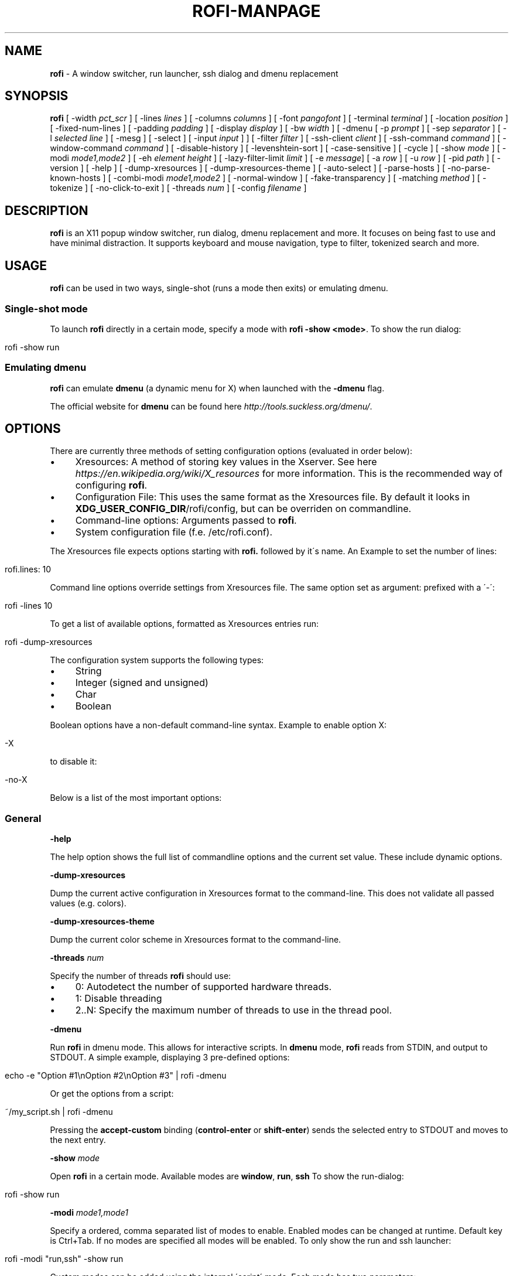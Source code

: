 .\" generated with Ronn/v0.7.3
.\" http://github.com/rtomayko/ronn/tree/0.7.3
.
.TH "ROFI\-MANPAGE" "" "2016-11-30" "" ""
.
.SH "NAME"
\fBrofi\fR \- A window switcher, run launcher, ssh dialog and dmenu replacement
.
.SH "SYNOPSIS"
\fBrofi\fR [ \-width \fIpct_scr\fR ] [ \-lines \fIlines\fR ] [ \-columns \fIcolumns\fR ] [ \-font \fIpangofont\fR ] [ \-terminal \fIterminal\fR ] [ \-location \fIposition\fR ] [ \-fixed\-num\-lines ] [ \-padding \fIpadding\fR ] [ \-display \fIdisplay\fR ] [ \-bw \fIwidth\fR ] [ \-dmenu [ \-p \fIprompt\fR ] [ \-sep \fIseparator\fR ] [ \-l \fIselected line\fR ] [ \-mesg ] [ \-select ] [ \-input \fIinput\fR ] ] [ \-filter \fIfilter\fR ] [ \-ssh\-client \fIclient\fR ] [ \-ssh\-command \fIcommand\fR ] [ \-window\-command \fIcommand\fR ] [ \-disable\-history ] [ \-levenshtein\-sort ] [ \-case\-sensitive ] [ \-cycle ] [ \-show \fImode\fR ] [ \-modi \fImode1,mode2\fR ] [ \-eh \fIelement height\fR ] [ \-lazy\-filter\-limit \fIlimit\fR ] [ \-e \fImessage\fR] [ \-a \fIrow\fR ] [ \-u \fIrow\fR ] [ \-pid \fIpath\fR ] [ \-version ] [ \-help ] [ \-dump\-xresources ] [ \-dump\-xresources\-theme ] [ \-auto\-select ] [ \-parse\-hosts ] [ \-no\-parse\-known\-hosts ] [ \-combi\-modi \fImode1,mode2\fR ] [ \-normal\-window ] [ \-fake\-transparency ] [ \-matching \fImethod\fR ] [ \-tokenize ] [ \-no\-click\-to\-exit ] [ \-threads \fInum\fR ] [ \-config \fIfilename\fR ]
.
.SH "DESCRIPTION"
\fBrofi\fR is an X11 popup window switcher, run dialog, dmenu replacement and more\. It focuses on being fast to use and have minimal distraction\. It supports keyboard and mouse navigation, type to filter, tokenized search and more\.
.
.SH "USAGE"
\fBrofi\fR can be used in two ways, single\-shot (runs a mode then exits) or emulating dmenu\.
.
.SS "Single\-shot mode"
To launch \fBrofi\fR directly in a certain mode, specify a mode with \fBrofi \-show <mode>\fR\. To show the run dialog:
.
.IP "" 4
.
.nf

rofi \-show run
.
.fi
.
.IP "" 0
.
.SS "Emulating dmenu"
\fBrofi\fR can emulate \fBdmenu\fR (a dynamic menu for X) when launched with the \fB\-dmenu\fR flag\.
.
.P
The official website for \fBdmenu\fR can be found here \fIhttp://tools\.suckless\.org/dmenu/\fR\.
.
.SH "OPTIONS"
There are currently three methods of setting configuration options (evaluated in order below):
.
.IP "\(bu" 4
Xresources: A method of storing key values in the Xserver\. See here \fIhttps://en\.wikipedia\.org/wiki/X_resources\fR for more information\. This is the recommended way of configuring \fBrofi\fR\.
.
.IP "\(bu" 4
Configuration File: This uses the same format as the Xresources file\. By default it looks in \fBXDG_USER_CONFIG_DIR\fR/rofi/config, but can be overriden on commandline\.
.
.IP "\(bu" 4
Command\-line options: Arguments passed to \fBrofi\fR\.
.
.IP "\(bu" 4
System configuration file (f\.e\. /etc/rofi\.conf)\.
.
.IP "" 0
.
.P
The Xresources file expects options starting with \fBrofi\.\fR followed by it\'s name\. An Example to set the number of lines:
.
.IP "" 4
.
.nf

rofi\.lines: 10
.
.fi
.
.IP "" 0
.
.P
Command line options override settings from Xresources file\. The same option set as argument: prefixed with a \'\-\':
.
.IP "" 4
.
.nf

rofi \-lines 10
.
.fi
.
.IP "" 0
.
.P
To get a list of available options, formatted as Xresources entries run:
.
.IP "" 4
.
.nf

rofi \-dump\-xresources
.
.fi
.
.IP "" 0
.
.P
The configuration system supports the following types:
.
.IP "\(bu" 4
String
.
.IP "\(bu" 4
Integer (signed and unsigned)
.
.IP "\(bu" 4
Char
.
.IP "\(bu" 4
Boolean
.
.IP "" 0
.
.P
Boolean options have a non\-default command\-line syntax\. Example to enable option X:
.
.IP "" 4
.
.nf

\-X
.
.fi
.
.IP "" 0
.
.P
to disable it:
.
.IP "" 4
.
.nf

\-no\-X
.
.fi
.
.IP "" 0
.
.P
Below is a list of the most important options:
.
.SS "General"
\fB\-help\fR
.
.P
The help option shows the full list of commandline options and the current set value\. These include dynamic options\.
.
.P
\fB\-dump\-xresources\fR
.
.P
Dump the current active configuration in Xresources format to the command\-line\. This does not validate all passed values (e\.g\. colors)\.
.
.P
\fB\-dump\-xresources\-theme\fR
.
.P
Dump the current color scheme in Xresources format to the command\-line\.
.
.P
\fB\-threads\fR \fInum\fR
.
.P
Specify the number of threads \fBrofi\fR should use:
.
.IP "\(bu" 4
0: Autodetect the number of supported hardware threads\.
.
.IP "\(bu" 4
1: Disable threading
.
.IP "\(bu" 4
2\.\.N: Specify the maximum number of threads to use in the thread pool\.
.
.IP "" 0
.
.P
\fB\-dmenu\fR
.
.P
Run \fBrofi\fR in dmenu mode\. This allows for interactive scripts\. In \fBdmenu\fR mode, \fBrofi\fR reads from STDIN, and output to STDOUT\. A simple example, displaying 3 pre\-defined options:
.
.IP "" 4
.
.nf

echo \-e "Option #1\enOption #2\enOption #3" | rofi \-dmenu
.
.fi
.
.IP "" 0
.
.P
Or get the options from a script:
.
.IP "" 4
.
.nf

~/my_script\.sh | rofi \-dmenu
.
.fi
.
.IP "" 0
.
.P
Pressing the \fBaccept\-custom\fR binding (\fBcontrol\-enter\fR or \fBshift\-enter\fR) sends the selected entry to STDOUT and moves to the next entry\.
.
.P
\fB\-show\fR \fImode\fR
.
.P
Open \fBrofi\fR in a certain mode\. Available modes are \fBwindow\fR, \fBrun\fR, \fBssh\fR To show the run\-dialog:
.
.IP "" 4
.
.nf

rofi \-show run
.
.fi
.
.IP "" 0
.
.P
\fB\-modi\fR \fImode1,mode1\fR
.
.P
Specify a ordered, comma separated list of modes to enable\. Enabled modes can be changed at runtime\. Default key is Ctrl+Tab\. If no modes are specified all modes will be enabled\. To only show the run and ssh launcher:
.
.IP "" 4
.
.nf

rofi \-modi "run,ssh" \-show run
.
.fi
.
.IP "" 0
.
.P
Custom modes can be added using the internal \'script\' mode\. Each mode has two parameters:
.
.IP "" 4
.
.nf

<name>:<script>
.
.fi
.
.IP "" 0
.
.P
Example: Have a mode \'Workspaces\' using the \fBi3_switch_workspaces\.sh\fR script:
.
.IP "" 4
.
.nf

rofi \-modi "window,run,ssh,Workspaces:i3_switch_workspaces\.sh" \-show Workspaces
.
.fi
.
.IP "" 0
.
.P
\fB\-case\-sensitive\fR
.
.P
Start in case sensitive mode\.
.
.P
\fB\-cycle\fR
.
.P
Cycle through the results list\. Default is \'true\'\.
.
.P
\fB\-filter\fR \fIfilter\fR
.
.P
Filter the list by setting text in input bar to \fIfilter\fR
.
.P
\fB\-config\fR \fIfilename\fR
.
.P
Load alternative configuration file\.
.
.P
\fB\-scroll\-method\fR \fImethod\fR
.
.P
Select the scrolling method\. 0: Per page, 1: continuous\.
.
.SS "Theming"
All colors are either hex #rrggbb values or X11 color names\.
.
.P
\fB\-bw\fR
.
.P
Set border width in pixels\.
.
.IP "" 4
.
.nf

rofi \-bw 1
.
.fi
.
.IP "" 0
.
.P
Default: \fI1\fR
.
.P
\fB\-font\fR
.
.P
Specify a font\. Pango syntax is used\.
.
.IP "" 4
.
.nf

rofi \-font "Dejavu Sans Mono 14"
.
.fi
.
.IP "" 0
.
.P
Default: \fImono 12\fR
.
.P
\fB\-eh\fR \fIelement height\fR
.
.P
The height of a field in lines\. e\.g\.
.
.IP "" 4
.
.nf

echo \-e "a\en3|b\en4|c\en5" | rofi \-sep \'|\' \-eh 2 \-dmenu
.
.fi
.
.IP "" 0
.
.P
Default: \fI1\fR
.
.P
The following options are further explained in the theming section:
.
.P
\fB\-color\-enabled\fR
.
.P
Enable the extended coloring options\.
.
.P
\fB\-color\-window\fR \fIbackground\fR \fIborder color\fR \fIseparator color\fR/
.
.P
Set window background, border and separator color\.
.
.P
\fB\-color\-normal\fR \fIbackground, foreground, background alt, highlight background, highlight foreground\fR
.
.P
\fB\-color\-urgent\fR \fIbackground, foreground, background alt, highlight background, highlight foreground\fR
.
.P
\fB\-color\-active\fR \fIbackground, foreground, background alt, highlight background, highlight foreground\fR
.
.P
Specify the colors used in a row per state (normal, active, urgent)\.
.
.P
\fB\-line\-margin\fR
.
.P
Set the spacing between the rows\.
.
.IP "" 4
.
.nf

Default: *3*
Min:     *3*
Max:     *50*
.
.fi
.
.IP "" 0
.
.P
\fB\-separator\-style\fR \fIstyle\fR
.
.P
Set separator style\. Possible options are "none", "solid" or "dash"\.
.
.IP "" 4
.
.nf

Default: *dash*
.
.fi
.
.IP "" 0
.
.P
\fB\-hide\-scrollbar\fR
.
.P
Hide the scrollbar\.
.
.P
\fB\-scrollbar\-width\fR \fIwidth\fR
.
.P
Set the scrollbar width\.
.
.P
\fB\-matching\fR \fImethod\fR
.
.P
Specify the matching algorithm used\. Current the following methods are supported\.
.
.IP "\(bu" 4
\fBnormal\fR: Match the int string\.
.
.IP "\(bu" 4
\fBregex\fR: Match a regex input\.
.
.IP "\(bu" 4
\fBglob\fR: Match a glob pattern\.
.
.IP "\(bu" 4
\fBfuzzy\fR: Do a fuzzy match\.
.
.IP
Default: normal
.
.IP
Note:, glob matching might be slow for larger lists\.
.
.IP "" 0
.
.P
\fB\-tokenize\fR
.
.P
Tokenize the input\.
.
.SS "Layout"
\fB\-lines\fR
.
.P
Maximum number of lines to show before scrolling\.
.
.IP "" 4
.
.nf

rofi \-lines 25
.
.fi
.
.IP "" 0
.
.P
Default: \fI15\fR
.
.P
\fB\-columns\fR
.
.P
Number of columns to show before scrolling\.
.
.IP "" 4
.
.nf

rofi \-columns 2
.
.fi
.
.IP "" 0
.
.P
Default: \fI1\fR
.
.P
\fB\-width\fR [value]
.
.P
Set width of menu\. \fB[value]\fR is specified in percentage\.
.
.IP "" 4
.
.nf

rofi \-width 60
.
.fi
.
.IP "" 0
.
.P
If \fB[value]\fR is larger then 100, size is set in pixels\. Example to span a full hd monitor:
.
.IP "" 4
.
.nf

rofi \-width 1920
.
.fi
.
.IP "" 0
.
.P
If \fB[value]\fR is negative, it tries to estimates a character width\. To show 30 characters on a row:
.
.IP "" 4
.
.nf

rofi \-width \-30
.
.fi
.
.IP "" 0
.
.P
Character width is a rough estimation, and might not be correct, but should work for most monospaced fonts\.
.
.P
Default: \fI50\fR
.
.P
\fB\-location\fR
.
.P
Specify where the window should be located\. The numbers map to the following locations on screen:
.
.IP "" 4
.
.nf

  1 2 3
  8 0 4
  7 6 5
.
.fi
.
.IP "" 0
.
.P
Default: \fI0\fR
.
.P
\fB\-fixed\-num\-lines\fR
.
.P
Keep a fixed number of visible lines (See the \fB\-lines\fR option\.)
.
.P
\fB\-padding\fR
.
.P
Define the inner margin of the window\.
.
.P
Default: \fI5\fR
.
.P
\fB\-fullscreen\fR
.
.P
Use the full screen height and width\.
.
.P
\fB\-sidebar\-mode\fR
.
.P
Open in sidebar\-mode\. In this mode a list of all enabled modes is shown at the bottom\. (See \fB\-modi\fR option) To show sidebar use:
.
.IP "" 4
.
.nf

rofi \-show run \-sidebar\-mode \-lines 0
.
.fi
.
.IP "" 0
.
.P
\fB\-lazy\-filter\-limit\fR \fIlimit\fR
.
.P
The number of entries required for \fBrofi\fR to go into lazy filter mode\. In lazy filter mode, it won\'t re\-filter the list on each keypress, but only after \fBrofi\fR been idle for 250ms\. Experiments shows that the default (5000 lines) works well, set to 0 to always enable\.
.
.P
Default: \fI5000\fR
.
.P
\fB\-auto\-select\fR
.
.P
When one entry is left, automatically select it\.
.
.P
\fB\-m\fR \fInum\fR
.
.P
\fB\-m\fR \fIname\fR
.
.P
\fB\-monitor\fR \fInum\fR
.
.P
\fB\-monitor\fR \fIname\fR
.
.P
Select monitor to display \fBrofi\fR on\. As input it accepts: \fIprimary\fR (if primary output is set), the \fIxrandr\fR output name or integer number (in order of detection)\. Negative numbers are handled differently:
.
.IP "\(bu" 4
\fB\-1\fR: the currently focused monitor\.
.
.IP "\(bu" 4
\fB\-2\fR: the currently focused window (i\.e\. rofi will be displayed on top of the focused window)\.
.
.IP "\(bu" 4
\fB\-3\fR: Position at mouse (overrides the location setting to get normal context menu behaviour\.)
.
.IP "\(bu" 4
\fB\-4\fR: the monitor with the focused window\.
.
.IP "\(bu" 4
\fB\-5\fR: the monitor that shows the mouse pointer\.
.
.IP
Default: \fI\-5\fR
.
.IP "" 0
.
.P
See \fBrofi \-h\fR output for the detected monitors, their position and size\.
.
.SS "PATTERN setting"
\fB\-terminal\fR
.
.P
Specify what terminal to start\.
.
.IP "" 4
.
.nf

rofi \-terminal xterm
.
.fi
.
.IP "" 0
.
.P
Pattern: \fI{terminal}\fR Default: \fIx\-terminal\-emulator\fR
.
.P
\fB\-ssh\-client\fR \fIclient\fR
.
.P
Override the used ssh client\.
.
.P
Pattern: \fI{ssh\-client}\fR Default: \fIssh\fR
.
.SS "SSH settings"
\fB\-ssh\-command\fR \fIcmd\fR
.
.P
Set the command to execute when starting a ssh session\. The pattern \fI{host}\fR is replaced by the selected ssh entry\.
.
.P
Default: \fI{terminal} \-e {ssh\-client} {host}\fR
.
.P
\fB\-parse\-hosts\fR
.
.P
Parse the \fB/etc/hosts\fR file for entries\.
.
.P
Default: \fIdisabled\fR
.
.P
\fB\-parse\-known\-hosts\fR \fB\-no\-parse\-known\-hosts\fR
.
.P
Parse the \fB~/\.ssh/known_hosts\fR file for entries\.
.
.P
Default: \fIenabled\fR
.
.SS "Run settings"
\fB\-run\-command\fR \fIcmd\fR
.
.P
Set command (\fI{cmd}\fR) to execute when running an application\. See \fIPATTERN\fR\.
.
.P
Default: \fI{cmd}\fR
.
.P
\fB\-run\-shell\-command\fR \fIcmd\fR
.
.P
Set command to execute when running an application in a shell\. See \fIPATTERN\fR\.
.
.P
Default: \fI{terminal} \-e {cmd}\fR
.
.P
\fB\-run\-list\-command\fR \fIcmd\fR
.
.P
If set, use an external tool to generate list of executable commands\. Uses \'run\-command\'
.
.P
Default: \fI""\fR
.
.P
\fB\-window\-command\fR \fIcmd\fR
.
.P
Set command to execute on selected window for custom action\. See \fIPATTERN\fR\.
.
.P
Default: \fI"xkill \-id {window}"\fR
.
.SS "Combi settings"
\fB\-combi\-modi\fR \fImode1,mode2\fR
.
.P
The modi to combine in combi mode\. For syntax to see \fB\-modi\fR\. To get one merge view, of window,run,ssh:
.
.IP "" 4
.
.nf

rofi \-show combi \-combi\-modi "window,run,ssh"
.
.fi
.
.IP "" 0
.
.SS "History and Sorting"
\fB\-disable\-history\fR \fB\-no\-disable\-history\fR (re\-enable history)
.
.P
Disable history
.
.P
\fB\-levenshtein\-sort\fR to enable \fB\-no\-levenshtein\-sort\fR to disable
.
.P
When searching sort the result based on levenshtein distance\.
.
.SS "Dmenu specific"
\fB\-sep\fR \fIseparator\fR
.
.P
Separator for dmenu\. Example: To show list \'a\' to \'e\' with \'|\' as separator:
.
.IP "" 4
.
.nf

echo "a|b|c|d|e" | rofi \-sep \'|\' \-dmenu
.
.fi
.
.IP "" 0
.
.P
\fB\-p\fR \fIprompt\fR
.
.P
Specify the prompt to show in dmenu mode\. E\.g\. select monkey a,b,c,d or e\.
.
.IP "" 4
.
.nf

echo "a|b|c|d|e" | rofi \-sep \'|\' \-dmenu \-p "monkey:"
.
.fi
.
.IP "" 0
.
.P
Default: \fIdmenu\fR
.
.P
\fB\-selected\-row\fR \fIselected row\fR
.
.P
Select a certain row\.
.
.P
Default: \fI0\fR
.
.P
\fB\-l\fR \fInumber of lines to show\fR
.
.P
Maximum number of lines the menu may show before scrolling\.
.
.IP "" 4
.
.nf

rofi \-lines 25
.
.fi
.
.IP "" 0
.
.P
Default: \fI15\fR
.
.P
\fB\-i\fR
.
.P
Makes dmenu searches case\-insensitive
.
.P
\fB\-a\fR \fIX\fR
.
.P
Active row, mark row X as active\. (starting at 0) You can specify single element: \-a 3 A range: \-a 3\-8 or a set of rows: \-a 0,2 or any combination: \-a 0,2\-3,9
.
.P
\fB\-u\fR \fIX\fR
.
.P
Urgent row, mark row X as urgent\. (starting at 0) You can specify single element: \-u 3 A range: \-u 3\-8 or a set of rows: \-u 0,2 or any combination: \-u 0,2\-3,9
.
.P
\fB\-only\-match\fR
.
.P
Only return a selected item, do not allow custom entry\. This mode always returns an entry, or returns directly when no entries given\.
.
.P
\fB\-no\-custom\fR
.
.P
Only return a selected item, do not allow custom entry\. This mode returns directly when no entries given\.
.
.P
\fB\-format\fR \fIformat\fR
.
.P
Allows the output of dmenu to be customized (N is total number of input entries):
.
.IP "\(bu" 4
\'s\' selected string\.
.
.IP "\(bu" 4
\'i\' index (0 \- (N\-1))\.
.
.IP "\(bu" 4
\'d\' index (1 \- N)\.
.
.IP "\(bu" 4
\'q\' quote string\.
.
.IP "\(bu" 4
\'f\' filter string (user input)\.
.
.IP "\(bu" 4
\'F\' quoted filter string (user input)\.
.
.IP "" 0
.
.P
Default: \'s\'
.
.P
\fB\-select\fR \fIstring\fR
.
.P
Select first line that matches the given string
.
.P
\fB\-mesg\fR \fIstring\fR
.
.P
Add a message line below the filter entry box\. Supports pango markup\. For more information on supported markup see here \fIhttps://developer\.gnome\.org/pango/stable/PangoMarkupFormat\.html\fR
.
.P
\fB\-normal\-window\fR
.
.P
Make \fBrofi\fR react like a normal application window\. Useful for scripts like Clerk that are basically an application\.
.
.P
\fB\-dump\fR
.
.P
Dump the filtered list to stdout and quit\. This can be used to get the list as \fBrofi\fR would filter it\. Use together with \fB\-filter\fR command\.
.
.P
\fB\-input\fR \fIfile\fR
.
.P
Reads from \fIfile\fR instead of stdin\.
.
.P
\fB\-password\fR
.
.P
Hide the input text\. This should not be considered secure!
.
.P
\fB\-markup\-rows\fR
.
.P
Tell \fBrofi\fR that DMenu input is pango markup encoded and should be rendered\. See here \fIhttps://developer\.gnome\.org/pango/stable/PangoMarkupFormat\.html\fR for details about pango markup\.
.
.P
\fB\-multi\-select\fR
.
.P
Allow multiple lines to be selected\. Adds a small selection indicator to the left of each entry\.
.
.SS "Window Mode"
\fB\-window\-format\fR \fIformat\fR
.
.P
Format what is being displayed for windows\.
.
.P
\fIformat\fR: {field[:len]}
.
.P
\fIfield\fR:
.
.IP "\(bu" 4
\fBw\fR: Desktop name
.
.IP "\(bu" 4
\fBt\fR: Title of window
.
.IP "\(bu" 4
\fBn\fR: Name
.
.IP "\(bu" 4
\fBr\fR: Role
.
.IP "\(bu" 4
\fBc\fR: Class
.
.IP "" 0
.
.P
\fIlen\fR: maximum field length (0 for auto\-size)\. If length negative and window \fIwidth\fR is negative field length is \fIwidth \- len\fR\.
.
.P
default: {w} {c} {t}
.
.SS "Message dialog"
\fB\-e\fR \fImessage\fR
.
.P
Popup a message dialog (used internally for showing errors) with \fImessage\fR\. Message can be multi\-line\.
.
.SS "Other"
\'\-pid\' \fIpath\fR
.
.P
Make \fBrofi\fR create a pid file and check this on startup\. Avoiding multiple copies running simultaneously\. This is useful when running \fBrofi\fR from a keybinding daemon\.
.
.P
\fB\-fake\-transparency\fR
.
.P
Enable fake transparency\. This only works with transparent background color in the theme\.
.
.P
\fB\-fake\-background\fR
.
.P
Select what to use as background for fake transparency\. This can be \'background\', \'screenshot\' or a path to an image file (currently only supports png)\.
.
.P
\fB\-display\-{mode}\fR \fIstring\fR
.
.P
Set the name to use for mode\. This is used as prompt and in combi\-browser\.
.
.P
\fB\-click\-to\-exit\fR \fB\-no\-click\-to\-exit\fR
.
.P
Click the mouse outside of the \fBrofi\fR window to exit\.
.
.P
Default: \fIenabled\fR
.
.SS "Debug"
\fB\-no\-config\fR
.
.P
Disable parsing of configuration\. This runs rofi in \fIstock\fR mode\.
.
.SH "PATTERN"
To launch commands (e\.g\. when using the ssh launcher) the user can enter the used command\-line, the following keys can be used that will be replaced at runtime:
.
.IP "\(bu" 4
\fB{host}\fR: The host to connect to\.
.
.IP "\(bu" 4
\fB{terminal}\fR: The configured terminal (See \-terminal\-emulator)
.
.IP "\(bu" 4
\fB{ssh\-client}\fR: The configured ssh client (See \-ssh\-client)
.
.IP "\(bu" 4
\fB{cmd}\fR: The command to execute\.
.
.IP "" 0
.
.SH "DMENU REPLACEMENT"
If \fBargv[0]\fR (calling command) is dmenu, \fBrofi\fR will start in dmenu mode\. This way it can be used as a drop\-in replacement for dmenu\. just copy or symlink \fBrofi\fR to dmenu in \fB$PATH\fR\.
.
.IP "" 4
.
.nf

ln \-s /usr/bin/rofi /usr/bin/dmenu
.
.fi
.
.IP "" 0
.
.SH "THEMING"
With \fBrofi\fR 0\.15\.4 we have a new way of specifying colors, the old settings still apply (for now)\. To enable the new setup, set \fBrofi\.color\-enabled\fR to true\. The new setup allows you to specify colors per state, similar to \fBi3\fR Currently 3 states exists:
.
.IP "\(bu" 4
\fBnormal\fR Normal row\.
.
.IP "\(bu" 4
\fBurgent\fR Highlighted row (urgent)
.
.IP "\(bu" 4
\fBactive\fR Highlighted row (active)
.
.IP "" 0
.
.P
For each state the following 5 colors must be set:
.
.IP "\(bu" 4
\fBbg\fR Background color row
.
.IP "\(bu" 4
\fBfg\fR Text color
.
.IP "\(bu" 4
\fBbgalt\fR Background color alternating row
.
.IP "\(bu" 4
\fBhlfg\fR Foreground color selected row
.
.IP "\(bu" 4
\fBhlbg\fR Background color selected row
.
.IP "" 0
.
.P
The window background and border color should be specified separate\. The key \fBcolor\-window\fR contains a pair \fBbackground,border\fR\. An example for \fBXresources\fR file:
.
.IP "" 4
.
.nf

! State:           \'bg\',     \'fg\',     \'bgalt\',  \'hlbg\',   \'hlfg\'
rofi\.color\-normal: #fdf6e3,  #002b36,  #eee8d5,  #586e75,  #eee8d5
rofi\.color\-urgent: #fdf6e3,  #dc322f,  #eee8d5,  #dc322f,  #fdf6e3
rofi\.color\-active: #fdf6e3,  #268bd2,  #eee8d5,  #268bd2,  #fdf6e3

!                  \'background\', \'border\'
rofi\.color\-window: #fdf6e3,      #002b36
.
.fi
.
.IP "" 0
.
.P
Same settings can also be specified on command\-line:
.
.IP "" 4
.
.nf

rofi \-color\-normal "#fdf6e3,#002b36,#eee8d5,#586e75,#eee8d5"
.
.fi
.
.IP "" 0
.
.SH "COLORS"
Rofi has an experimental mode for a \'nicer\' transparency\. The idea is to make the background of the window transparent, leaving the text opaque\. There are 2 requirements for this feature: 1\. Your Xserver supports TrueColor, 2\. You are running a composite manager\. If this is satisfied you can use the following format for colors:
.
.IP "" 4
.
.nf

argb:FF444444
.
.fi
.
.IP "" 0
.
.P
The first two fields specify the alpha level\. This determines the amount of transparency\. (00 everything, FF nothing)\. The other fields represent the actual color, in hex\.
.
.SH "KEYBINDINGS"
\fBrofi\fR has the following key\-bindings:
.
.IP "\(bu" 4
\fBCtrl\-v, Insert\fR: Paste clipboard
.
.IP "\(bu" 4
\fBCtrl\-Shift\-v, Shift\-Insert\fR: Paste primary selection
.
.IP "\(bu" 4
\fBCtrl\-u\fR: Clear the line
.
.IP "\(bu" 4
\fBCtrl\-a\fR: Beginning of line
.
.IP "\(bu" 4
\fBCtrl\-e\fR: End of line
.
.IP "\(bu" 4
\fBCtrl\-f, Right\fR: Forward one character
.
.IP "\(bu" 4
\fBAlt\-f\fR: Forward one word
.
.IP "\(bu" 4
\fBCtrl\-b, Left\fR: Back one character
.
.IP "\(bu" 4
\fBAlt\-b\fR: Back one word
.
.IP "\(bu" 4
\fBCtrl\-d, Delete\fR: Delete character
.
.IP "\(bu" 4
\fBCtrl\-Alt\-d\fR: Delete word
.
.IP "\(bu" 4
\fBCtrl\-h, Backspace\fR: Backspace (delete previous character)
.
.IP "\(bu" 4
\fBCtrl\-Alt\-h\fR: Delete previous word
.
.IP "\(bu" 4
\fBCtrl\-j,Ctrl\-m,Enter\fR: Accept entry
.
.IP "\(bu" 4
\fBCtrl\-n,Down\fR: Select next entry
.
.IP "\(bu" 4
\fBCtrl\-p,Up\fR: Select previous entry
.
.IP "\(bu" 4
\fBPage Up\fR: Go to the previous page
.
.IP "\(bu" 4
\fBPage Down\fR: Go to the next page
.
.IP "\(bu" 4
\fBCtrl\-Page Up\fR: Go to the previous column
.
.IP "\(bu" 4
\fBCtrl\-Page Down\fR: Go to the next column
.
.IP "\(bu" 4
\fBCtrl\-Enter\fR: Use entered text as command (in ssh/run modi)
.
.IP "\(bu" 4
\fBShift\-Enter\fR: Launch the application in a terminal (in run mode)
.
.IP "\(bu" 4
\fBShift\-Enter\fR: Return the selected entry and move to the next item while keeping Rofi open\. (in dmenu)
.
.IP "\(bu" 4
\fBShift\-Right\fR: Switch to the next modi\. The list can be customized with the \fB\-switchers\fR argument\.
.
.IP "\(bu" 4
\fBShift\-Left\fR: Switch to the previous modi\. The list can be customized with the \fB\-switchers\fR argument\.
.
.IP "\(bu" 4
\fBCtrl\-Tab\fR: Switch to the next modi\. The list can be customized with the \fB\-switchers\fR argument\.
.
.IP "\(bu" 4
\fBCtrl\-Shift\-Tab\fR: Switch to the previous modi\. The list can be customized with the \fB\-switchers\fR argument\.
.
.IP "\(bu" 4
\fBCtrl\-space\fR: Set selected item as input text\.
.
.IP "\(bu" 4
\fBShift\-Del\fR: Delete entry from history\.
.
.IP "\(bu" 4
\fBgrave\fR: Toggle case sensitivity\.
.
.IP "\(bu" 4
\fBAlt\-grave\fR: Toggle levenshtein sorting\.
.
.IP "\(bu" 4
\fBAlt\-Shift\-S\fR: Take a screenshot and store this in the Pictures directory\.
.
.IP "" 0
.
.P
To get a full list of keybindings, see \fBrofi \-dump\-xresources | grep kb\-\fR\. Keybindings can be modified using the configuration systems\.
.
.P
A keybinding starting with \fB!\fR will act when all keys have been released\.
.
.SH "Available Modi"
.
.SS "Window"
Show a list of all the windows and allow switching between them\. Pressing the \fBdelete\-entry\fR binding (\fBshift\-delete\fR) will kill the window\. Pressing the \fBaccept\-custom\fR binding (\fBcontrol\-enter\fR or \fBshift\-enter\fR) will run a command on the window\.
.
.SS "WindowCD"
Shows a list of the windows on the current desktop and allows switching between them\. Pressing the \fBdelete\-entry\fR binding (\fBshift\-delete\fR) will kill the window\. Pressing the \fBaccept\-custom\fR binding (\fBcontrol\-enter\fR or \fBshift\-enter\fR) will run a command on the window\.
.
.SS "Run"
Shows a list of executables in \fB$PATH\fR and can launch them (optional in a terminal)\. Pressing the \fBaccept\-custom\fR binding (\fBcontrol\-enter\fR or \fBshift\-enter\fR) will run the command in a terminal\.
.
.SS "DRun"
Same as the \fBrun\fR launches, but the list is created from the installed desktop files\. It automatically launches them in a terminal if specified in the Desktop File\. Pressing the \fBaccept\-custom\fR binding (\fBcontrol\-enter\fR or \fBshift\-enter\fR) with custom input (no entry matching) will run the command in a terminal\.
.
.SS "SSH"
Shows a list of SSH targets based on your ssh config file, and allows to quickly ssh into them\.
.
.SS "Keys"
Shows a searchable list of key bindings\.
.
.SS "Script"
Allows custom scripted Modi to be added\.
.
.SH "FAQ"
.
.SS "The text in the window switcher is not nicely lined out\."
Try using a mono\-space font\.
.
.SS "The window is completely black\."
Check quotes used on the commandline: e\.g\. used “ instead of "\.
.
.SS "What does the icon in the top right show?"
The indicator shows:
.
.IP "" 4
.
.nf

` ` Case insensitive and no sorting\.
`\-` Case sensitivity enabled, no sorting\.
`+` Case insensitive and Sorting enabled
`±` Sorting and Case sensitivity enabled"
.
.fi
.
.IP "" 0
.
.SH "LICENSE"
.
.nf

MIT/X11

Permission is hereby granted, free of charge, to any person obtaining
a copy of this software and associated documentation files (the
"Software"), to deal in the Software without restriction, including
without limitation the rights to use, copy, modify, merge, publish,
distribute, sublicense, and/or sell copies of the Software, and to
permit persons to whom the Software is furnished to do so, subject to
the following conditions:

The above copyright notice and this permission notice shall be
included in all copies or substantial portions of the Software\.

THE SOFTWARE IS PROVIDED "AS IS", WITHOUT WARRANTY OF ANY KIND, EXPRESS
OR IMPLIED, INCLUDING BUT NOT LIMITED TO THE WARRANTIES OF
MERCHANTABILITY, FITNESS FOR A PARTICULAR PURPOSE AND NONINFRINGEMENT\.
IN NO EVENT SHALL THE AUTHORS OR COPYRIGHT HOLDERS BE LIABLE FOR ANY
CLAIM, DAMAGES OR OTHER LIABILITY, WHETHER IN AN ACTION OF CONTRACT,
TORT OR OTHERWISE, ARISING FROM, OUT OF OR IN CONNECTION WITH THE
SOFTWARE OR THE USE OR OTHER DEALINGS IN THE SOFTWARE\.
.
.fi
.
.SH "WEBSITE"
\fBrofi\fR website can be found at here \fIhttps://davedavenport\.github\.io/rofi/\fR
.
.P
\fBrofi\fR bugtracker can be found here \fIhttps://github\.com/DaveDavenport/rofi/issues\fR
.
.P
\fBrofi\fR support can be obtained here \fIirc://irc\.freenode\.net/#rofi\fR (#rofi on irc\.freenode\.net), or via the forum \fIhttps://forum\.qtools\.org/\fR
.
.SH "SEE ALSO"
rofi\-sensible\-terminal(1)
.
.SH "AUTHOR"
Qball Cow \fIqball@gmpclient\.org\fR
.
.P
Rasmus Steinke \fIrasi@xssn\.at\fR
.
.P
Quentin Glidic \fIsardemff7+rofi@sardemff7\.net\fR
.
.P
Original code based on work by: Sean Pringle \fIsean\.pringle@gmail\.com\fR
.
.P
For a full list of authors, check the AUTHORS file\.
